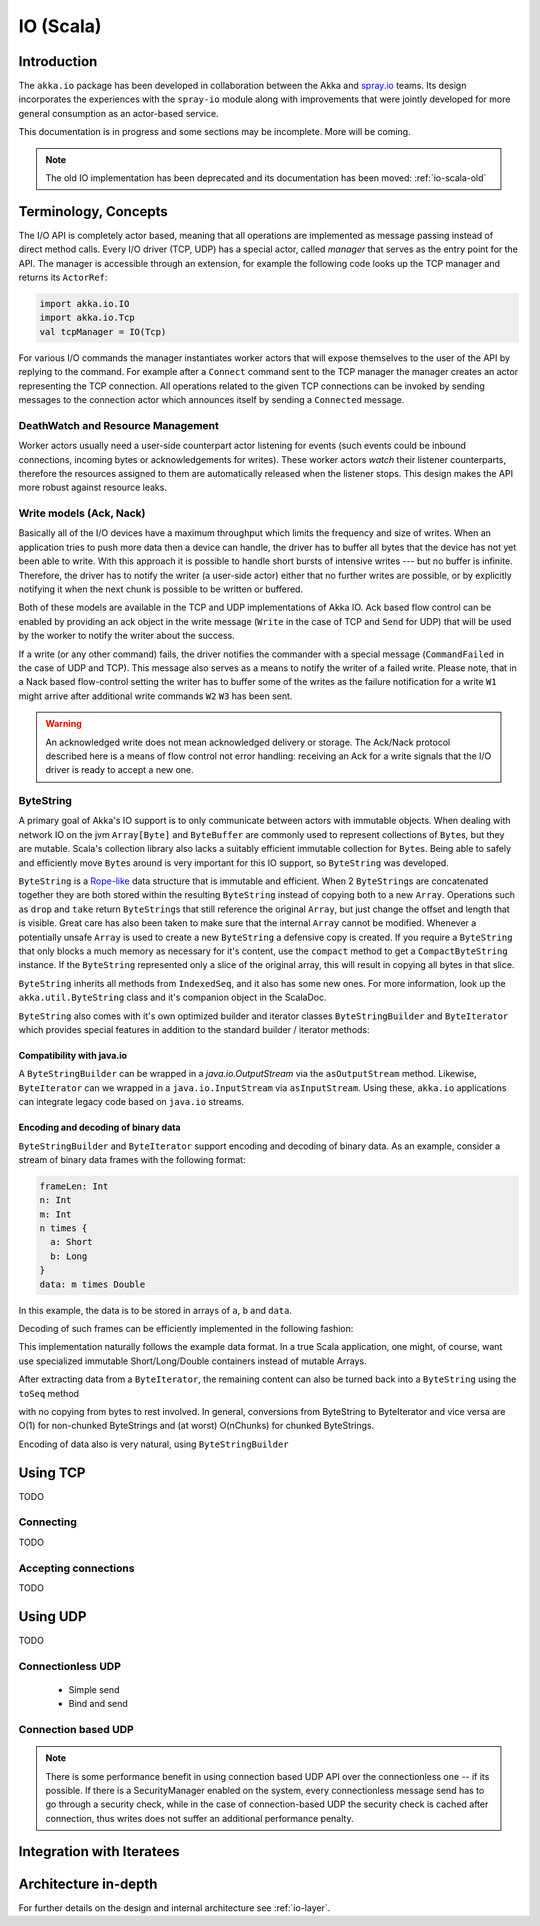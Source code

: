 .. _io-scala:

IO (Scala)
==========

Introduction
------------

The ``akka.io`` package has been developed in collaboration between the Akka
and `spray.io`_ teams. Its design incorporates the experiences with the
``spray-io`` module along with improvements that were jointly developed for
more general consumption as an actor-based service.

This documentation is in progress and some sections may be incomplete. More will be coming.

.. note::
  The old IO implementation has been deprecated and its documentation has been moved: :ref:`io-scala-old`

Terminology, Concepts
---------------------
The I/O API is completely actor based, meaning that all operations are implemented as message passing instead of
direct method calls. Every I/O driver (TCP, UDP) has a special actor, called *manager* that serves
as the entry point for the API. The manager is accessible through an extension, for example the following code
looks up the TCP manager and returns its ``ActorRef``:

.. code-block:: scala

  import akka.io.IO
  import akka.io.Tcp
  val tcpManager = IO(Tcp)

For various I/O commands the manager instantiates worker actors that will expose themselves to the user of the
API by replying to the command. For example after a ``Connect`` command sent to the TCP manager the manager creates
an actor representing the TCP connection. All operations related to the given TCP connections can be invoked by sending
messages to the connection actor which announces itself by sending a ``Connected`` message.

DeathWatch and Resource Management
^^^^^^^^^^^^^^^^^^^^^^^^^^^^^^^^^^

Worker actors usually need a user-side counterpart actor listening for events (such events could be inbound connections,
incoming bytes or acknowledgements for writes). These worker actors *watch* their listener counterparts, therefore the
resources assigned to them are automatically released when the listener stops. This design makes the API more robust
against resource leaks.

Write models (Ack, Nack)
^^^^^^^^^^^^^^^^^^^^^^^^

Basically all of the I/O devices have a maximum throughput which limits the frequency and size of writes. When an
application tries to push more data then a device can handle, the driver has to buffer all bytes that the device has
not yet been able to write. With this approach it is possible to handle short bursts of intensive writes --- but no buffer is infinite.
Therefore, the driver has to notify the writer (a user-side actor) either that no further writes are possible, or by
explicitly notifying it when the next chunk is possible to be written or buffered.

Both of these models are available in the TCP and UDP implementations of Akka IO. Ack based flow control can be enabled
by providing an ack object in the write message (``Write`` in the case of TCP and ``Send`` for UDP) that will be used by
the worker to notify the writer about the success.

If a write (or any other command) fails, the driver notifies the commander with a special message (``CommandFailed`` in
the case of UDP and TCP). This message also serves as a means to notify the writer of a failed write. Please note, that
in a Nack based flow-control setting the writer has to buffer some of the writes as the failure notification for a
write ``W1`` might arrive after additional write commands ``W2`` ``W3`` has been sent.

.. warning::
  An acknowledged write does not mean acknowledged delivery or storage. The Ack/Nack
  protocol described here is a means of flow control not error handling: receiving an Ack for a write signals that the
  I/O driver is ready to accept a new one.

ByteString
^^^^^^^^^^

A primary goal of Akka's IO support is to only communicate between actors with immutable objects. When dealing with network IO on the jvm ``Array[Byte]`` and ``ByteBuffer`` are commonly used to represent collections of ``Byte``\s, but they are mutable. Scala's collection library also lacks a suitably efficient immutable collection for ``Byte``\s. Being able to safely and efficiently move ``Byte``\s around is very important for this IO support, so ``ByteString`` was developed.

``ByteString`` is a `Rope-like <http://en.wikipedia.org/wiki/Rope_(computer_science)>`_ data structure that is immutable and efficient. When 2 ``ByteString``\s are concatenated together they are both stored within the resulting ``ByteString`` instead of copying both to a new ``Array``. Operations such as ``drop`` and ``take`` return ``ByteString``\s that still reference the original ``Array``, but just change the offset and length that is visible. Great care has also been taken to make sure that the internal ``Array`` cannot be modified. Whenever a potentially unsafe ``Array`` is used to create a new ``ByteString`` a defensive copy is created. If you require a ``ByteString`` that only blocks a much memory as necessary for it's content, use the ``compact`` method to get a ``CompactByteString`` instance. If the ``ByteString`` represented only a slice of the original array, this will result in copying all bytes in that slice.

``ByteString`` inherits all methods from ``IndexedSeq``, and it also has some new ones. For more information, look up the ``akka.util.ByteString`` class and it's companion object in the ScalaDoc.

``ByteString`` also comes with it's own optimized builder and iterator classes ``ByteStringBuilder`` and ``ByteIterator`` which provides special features in addition to the standard builder / iterator methods:

Compatibility with java.io
..........................

A ``ByteStringBuilder`` can be wrapped in a `java.io.OutputStream` via the ``asOutputStream`` method. Likewise, ``ByteIterator`` can we wrapped in a ``java.io.InputStream`` via ``asInputStream``. Using these, ``akka.io`` applications can integrate legacy code based on ``java.io`` streams.

Encoding and decoding of binary data
....................................

``ByteStringBuilder`` and ``ByteIterator`` support encoding and decoding of binary data. As an example, consider a stream of binary data frames with the following format:

.. code-block:: text

  frameLen: Int
  n: Int
  m: Int
  n times {
    a: Short
    b: Long
  }
  data: m times Double

In this example, the data is to be stored in arrays of ``a``, ``b`` and ``data``.

Decoding of such frames can be efficiently implemented in the following fashion:

.. includecode:: code/docs/io/BinaryCoding.scala
   :include: decoding

This implementation naturally follows the example data format. In a true Scala application, one might, of course, want use specialized immutable Short/Long/Double containers instead of mutable Arrays.

After extracting data from a ``ByteIterator``, the remaining content can also be turned back into a ``ByteString`` using the ``toSeq`` method

.. includecode:: code/docs/io/BinaryCoding.scala
   :include: rest-to-seq

with no copying from bytes to rest involved. In general, conversions from ByteString to ByteIterator and vice versa are O(1) for non-chunked ByteStrings and (at worst) O(nChunks) for chunked ByteStrings.

Encoding of data also is very natural, using ``ByteStringBuilder``

.. includecode:: code/docs/io/BinaryCoding.scala
   :include: encoding

Using TCP
---------

TODO

Connecting
^^^^^^^^^^

TODO

Accepting connections
^^^^^^^^^^^^^^^^^^^^^

TODO

Using UDP
---------

TODO

Connectionless UDP
^^^^^^^^^^^^^^^^^^^
    - Simple send
    - Bind and send

Connection based UDP
^^^^^^^^^^^^^^^^^^^^

.. note::
  There is some performance benefit in using connection based UDP API over the connectionless one -- if its possible.
  If there is a SecurityManager enabled on the system, every connectionless message send has to go through a security
  check, while in the case of connection-based UDP the security check is cached after connection, thus writes does
  not suffer an additional performance penalty.

Integration with Iteratees
--------------------------

Architecture in-depth
---------------------

For further details on the design and internal architecture see :ref:`io-layer`.

.. _spray.io: http://spray.io